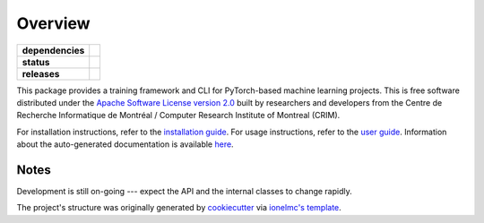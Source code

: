 ========
Overview
========

.. start-badges

.. list-table::
    :stub-columns: 1

    * - dependencies
      - | |pyver| |requires|
    * - status
      - | |travis| |readthedocs|
    * - releases
      - | |version| |commits-since|

.. |pyver| image:: https://img.shields.io/badge/python-3.6+-blue.svg
    :alt: Requires Python 3.6+
    :target: https://www.python.org/getit

.. |travis| image:: https://travis-ci.org/plstcharles/thelper.svg?branch=master
    :alt: Travis-CI Build Status
    :target: https://travis-ci.org/plstcharles/thelper

.. |commits-since| image:: https://img.shields.io/github/commits-since/plstcharles/thelper/v0.2.7.svg
    :alt: Commits since latest release
    :target: https://github.com/plstcharles/thelper/compare/v0.2.7...master

.. |readthedocs| image:: https://readthedocs.org/projects/thelper/badge/?version=latest
    :alt: Documentation Build Status
    :target: https://thelper.readthedocs.io/en/latest/?badge=latest

.. |version| image:: https://img.shields.io/pypi/v/thelper.svg
    :alt: PyPI Package latest release
    :target: https://pypi.python.org/pypi/thelper

.. |requires| image:: https://requires.io/github/plstcharles/thelper/requirements.svg?branch=master
    :alt: Requirements Status
    :target: https://requires.io/github/plstcharles/thelper/requirements/?branch=master

.. not ready for live version (WiP)

   .. |wheel| image:: https://img.shields.io/pypi/wheel/thelper.svg
       :alt: PyPI Wheel
       :target: https://pypi.python.org/pypi/thelper

   .. |supported-versions| image:: https://img.shields.io/pypi/pyversions/thelper.svg
       :alt: Supported versions
       :target: https://pypi.python.org/pypi/thelper

   .. |supported-implementations| image:: https://img.shields.io/pypi/implementation/thelper.svg
       :alt: Supported implementations
       :target: https://pypi.python.org/pypi/thelper

.. end-badges

This package provides a training framework and CLI for PyTorch-based machine learning projects. This is free software distributed
under the `Apache Software License version 2.0 <https://tldrlegal.com/license/apache-license-2.0-(apache-2.0)>`_ built by researchers
and developers from the Centre de Recherche Informatique de Montréal / Computer Research Institute of Montreal (CRIM).

For installation instructions, refer to the `installation guide <https://github.com/plstcharles/thelper/blob/master/INSTALL.rst>`_. For
usage instructions, refer to the `user guide <https://github.com/plstcharles/thelper/blob/master/thelper_usage.txt>`_. Information about
the auto-generated documentation is available `here <https://github.com/plstcharles/thelper/blob/master/DOCUMENTATION.rst>`_.


Notes
-----

Development is still on-going --- expect the API and the internal classes to change rapidly.

The project's structure was originally generated by `cookiecutter <https://github.com/audreyr/cookiecutter>`_ via `ionelmc's template <https://github.com/ionelmc/cookiecutter-pylibrary>`_.
